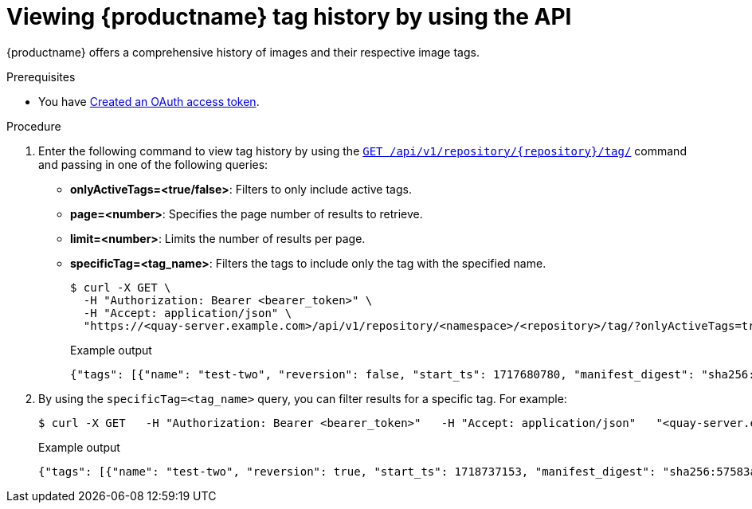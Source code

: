 :_mod-docs-content-type: PROCEDURE
[id="viewing-tag-history-v2-api"]
= Viewing {productname} tag history by using the API

{productname} offers a comprehensive history of images and their respective image tags.

.Prerequisites

* You have link:https://access.redhat.com/documentation/en-us/red_hat_quay/{producty}/html-single/red_hat_quay_api_guide/index#creating-oauth-access-token[Created an OAuth access token].

.Procedure

. Enter the following command to view tag history by using the link:https://docs.redhat.com/en/documentation/red_hat_quay/{producty}/html-single/red_hat_quay_api_guide/index#listrepotags[`GET /api/v1/repository/{repository}/tag/`] command and passing in one of the following queries:
+
* *onlyActiveTags=<true/false>*: Filters to only include active tags.

* *page=<number>*: Specifies the page number of results to retrieve.

* *limit=<number>*: Limits the number of results per page.

* *specificTag=<tag_name>*: Filters the tags to include only the tag with the specified name.
+
[source,terminal]
----
$ curl -X GET \
  -H "Authorization: Bearer <bearer_token>" \
  -H "Accept: application/json" \
  "https://<quay-server.example.com>/api/v1/repository/<namespace>/<repository>/tag/?onlyActiveTags=true&page=1&limit=10"
----
+
.Example output
+
[source,terminal]
----
{"tags": [{"name": "test-two", "reversion": false, "start_ts": 1717680780, "manifest_digest": "sha256:57583a1b9c0a7509d3417387b4f43acf80d08cdcf5266ac87987be3f8f919d5d", "is_manifest_list": false, "size": 2275314, "last_modified": "Thu, 06 Jun 2024 13:33:00 -0000"}, {"name": "tag-test", "reversion": false, "start_ts": 1717680378, "manifest_digest": "sha256:57583a1b9c0a7509d3417387b4f43acf80d08cdcf5266ac87987be3f8f919d5d", "is_manifest_list": false, "size": 2275314, "last_modified": "Thu, 06 Jun 2024 13:26:18 -0000"}, {"name": "example", "reversion": false, "start_ts": 1715698131, "manifest_digest": "sha256:57583a1b9c0a7509d3417387b4f43acf80d08cdcf5266ac87987be3f8f919d5d", "is_manifest_list": false, "size": 2275314, "last_modified": "Tue, 14 May 2024 14:48:51 -0000"}], "page": 1, "has_additional": false}
----

. By using the `specificTag=<tag_name>` query, you can filter results for a specific tag. For example:
+
[source,terminal]
----
$ curl -X GET   -H "Authorization: Bearer <bearer_token>"   -H "Accept: application/json"   "<quay-server.example.com>/api/v1/repository/quayadmin/busybox/tag/?onlyActiveTags=true&page=1&limit=20&specificTag=test-two"
----
+
.Example output
+
[source,terminal]
----
{"tags": [{"name": "test-two", "reversion": true, "start_ts": 1718737153, "manifest_digest": "sha256:57583a1b9c0a7509d3417387b4f43acf80d08cdcf5266ac87987be3f8f919d5d", "is_manifest_list": false, "size": 2275314, "last_modified": "Tue, 18 Jun 2024 18:59:13 -0000"}], "page": 1, "has_additional": false}
----
